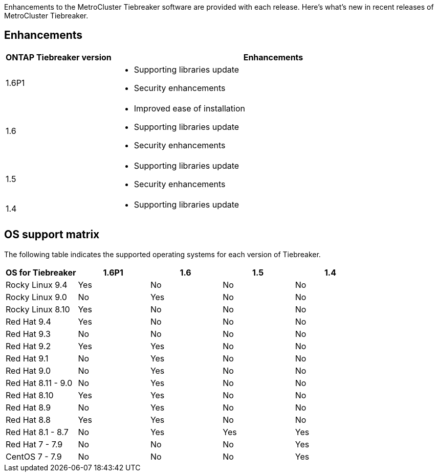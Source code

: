 [.lead]
Enhancements to the MetroCluster Tiebreaker software are provided with each release. Here's what's new in recent releases of MetroCluster Tiebreaker.

== Enhancements

[cols="25,75"]
|===

h| ONTAP Tiebreaker version h| Enhancements

a| 1.6P1
a|  
* Supporting libraries update  
* Security enhancements 

a| 1.6
a| 
* Improved ease of installation 
* Supporting libraries update  
* Security enhancements 

a| 1.5
a|
* Supporting libraries update  
* Security enhancements 

a| 1.4 
a| 
* Supporting libraries update


|===


== OS support matrix

The following table indicates the supported operating systems for each version of Tiebreaker. 

|===

h| OS for Tiebreaker h| 1.6P1 h| 1.6 h| 1.5 h| 1.4 

a| Rocky Linux 9.4
a| Yes
a| No
a| No
a| No

a| Rocky Linux 9.0
a| No
a| Yes
a| No
a| No

a| Rocky Linux 8.10
a| Yes
a| No
a| No
a| No

a| Red Hat 9.4
a| Yes
a| No
a| No
a| No

a| Red Hat 9.3
a| No
a| No
a| No
a| No

a| Red Hat 9.2
a| Yes
a| Yes
a| No
a| No

a| Red Hat 9.1
a| No
a| Yes
a| No
a| No

a| Red Hat 9.0
a| No
a| Yes
a| No
a| No

a| Red Hat 8.11 - 9.0 
a| No
a| Yes
a| No
a| No

a| Red Hat 8.10 
a| Yes
a| Yes
a| No
a| No

a| Red Hat 8.9 
a| No
a| Yes
a| No
a| No

a| Red Hat 8.8
a| Yes
a| Yes
a| No
a| No


a| Red Hat 8.1 - 8.7
a| No
a| Yes
a| Yes
a| Yes


a| Red Hat 7 - 7.9
a| No
a| No
a| No
a| Yes



a| CentOS 7 - 7.9
a| No
a| No
a| No
a| Yes



|===